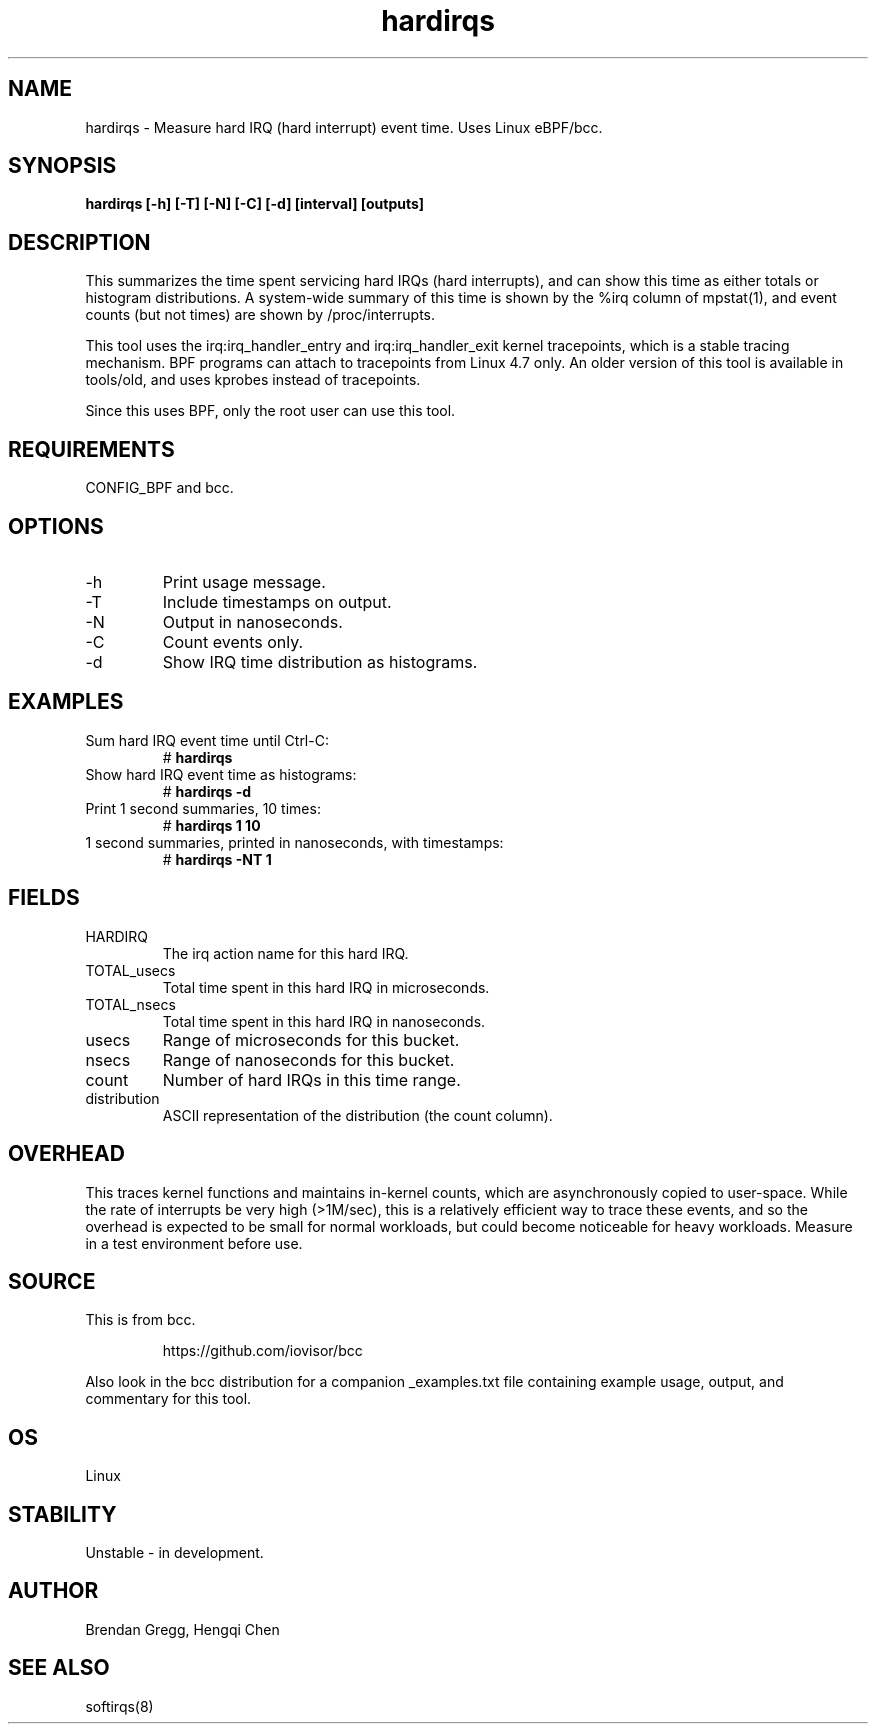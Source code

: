 .TH hardirqs 8  "2015-10-20" "USER COMMANDS"
.SH NAME
hardirqs \- Measure hard IRQ (hard interrupt) event time. Uses Linux eBPF/bcc.
.SH SYNOPSIS
.B hardirqs [\-h] [\-T] [\-N] [\-C] [\-d] [interval] [outputs]
.SH DESCRIPTION
This summarizes the time spent servicing hard IRQs (hard interrupts), and can
show this time as either totals or histogram distributions. A system-wide
summary of this time is shown by the %irq column of mpstat(1), and event
counts (but not times) are shown by /proc/interrupts.

This tool uses the irq:irq_handler_entry and irq:irq_handler_exit kernel
tracepoints, which is a stable tracing mechanism. BPF programs can attach to
tracepoints from Linux 4.7 only. An older version of this tool is available
in tools/old, and uses kprobes instead of tracepoints.

Since this uses BPF, only the root user can use this tool.
.SH REQUIREMENTS
CONFIG_BPF and bcc.
.SH OPTIONS
.TP
\-h
Print usage message.
.TP
\-T
Include timestamps on output.
.TP
\-N
Output in nanoseconds.
.TP
\-C
Count events only.
.TP
\-d
Show IRQ time distribution as histograms.
.SH EXAMPLES
.TP
Sum hard IRQ event time until Ctrl-C:
#
.B hardirqs
.TP
Show hard IRQ event time as histograms:
#
.B hardirqs \-d
.TP
Print 1 second summaries, 10 times:
#
.B hardirqs 1 10
.TP
1 second summaries, printed in nanoseconds, with timestamps:
#
.B hardirqs \-NT 1
.SH FIELDS
.TP
HARDIRQ
The irq action name for this hard IRQ.
.TP
TOTAL_usecs
Total time spent in this hard IRQ in microseconds.
.TP
TOTAL_nsecs
Total time spent in this hard IRQ in nanoseconds.
.TP
usecs
Range of microseconds for this bucket.
.TP
nsecs
Range of nanoseconds for this bucket.
.TP
count
Number of hard IRQs in this time range.
.TP
distribution
ASCII representation of the distribution (the count column).
.SH OVERHEAD
This traces kernel functions and maintains in-kernel counts, which
are asynchronously copied to user-space. While the rate of interrupts
be very high (>1M/sec), this is a relatively efficient way to trace these
events, and so the overhead is expected to be small for normal workloads, but
could become noticeable for heavy workloads. Measure in a test environment
before use.
.SH SOURCE
This is from bcc.
.IP
https://github.com/iovisor/bcc
.PP
Also look in the bcc distribution for a companion _examples.txt file containing
example usage, output, and commentary for this tool.
.SH OS
Linux
.SH STABILITY
Unstable - in development.
.SH AUTHOR
Brendan Gregg, Hengqi Chen
.SH SEE ALSO
softirqs(8)
